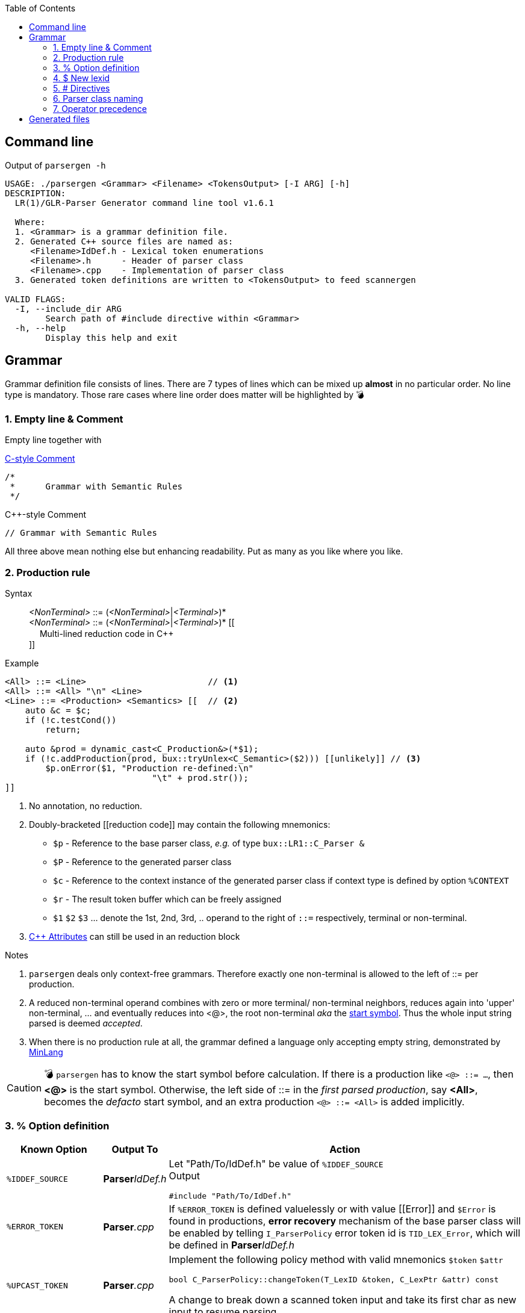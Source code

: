 :table-caption!:
:toc:
:toc-placement!:
//:toclevels: 4 
//:toc-title: 
:source-highlighter: pygments
:source-language: c++
:pygments-style: colorful
:pygments-linenums-mode: inline
:icons: font
//:docinfo: private
:hide-uri-scheme:
ifdef::env-github[]
:tip-caption: :bulb:
:note-caption: :information_source:
:important-caption: :heavy_exclamation_mark:
:caution-caption: :fire:
:warning-caption: :warning:
endif::[]

toc::[]

== Command line
.Output of `parsergen -h`
[source,bash]
----
USAGE: ./parsergen <Grammar> <Filename> <TokensOutput> [-I ARG] [-h]
DESCRIPTION:
  LR(1)/GLR-Parser Generator command line tool v1.6.1

  Where:
  1. <Grammar> is a grammar definition file.
  2. Generated C++ source files are named as:
     <Filename>IdDef.h - Lexical token enumerations
     <Filename>.h      - Header of parser class
     <Filename>.cpp    - Implementation of parser class
  3. Generated token definitions are written to <TokensOutput> to feed scannergen 

VALID FLAGS:
  -I, --include_dir ARG
	Search path of #include directive within <Grammar>
  -h, --help
	Display this help and exit
----

== Grammar
Grammar definition file consists of lines. There are 7 types of lines which can be mixed up *almost* in no particular order. No line type is mandatory. Those rare cases where line order does matter will be highlighted by 💣

=== 1. Empty line & Comment
Empty line together with

.https://en.wikipedia.org/wiki/Comment_(computer_programming)#C[C-style Comment]
[source,c]
----
/*
 *      Grammar with Semantic Rules
 */
----

.C++-style Comment
[source,c++]
----
// Grammar with Semantic Rules
----

All three above mean nothing else but enhancing readability. Put as many as you like where you like.

=== 2. Production rule
.Syntax
> _<NonTerminal>_ ::= (_<NonTerminal>_|_<Terminal>_)* +
  _<NonTerminal>_ ::= (_<NonTerminal>_|_<Terminal>_)* [[ +
　   Multi-lined reduction code in C++ +
]]

.Example
[source,c++]
----
<All> ::= <Line>                        // <1>
<All> ::= <All> "\n" <Line>
<Line> ::= <Production> <Semantics> [[  // <2>
    auto &c = $c;
    if (!c.testCond())
        return;

    auto &prod = dynamic_cast<C_Production&>(*$1);
    if (!c.addProduction(prod, bux::tryUnlex<C_Semantic>($2))) [[unlikely]] // <3>
        $p.onError($1, "Production re-defined:\n"
                             "\t" + prod.str());
]]
----
<1> No annotation, no reduction.
<2> [[reduction_mnemonics]]Doubly-bracketed [[reduction code]] may contain the following mnemonics:
    - `$p` - Reference to the base parser class, _e.g._ of type `bux::LR1::C_Parser &`
    - `$P` - Reference to the generated parser class
    - `$c` - Reference to the context instance of the generated parser class if context type is defined by option `%CONTEXT`
    - `$r` - The result token buffer which can be freely assigned
    - `$1` `$2` `$3` ... denote the 1st, 2nd, 3rd, .. operand to the right of `::=` respectively, terminal or non-terminal.
<3> https://en.cppreference.com/w/cpp/language/attributes[C++ Attributes] can still be used in an reduction block 

.Notes
. `parsergen` deals only context-free grammars. Therefore exactly one non-terminal is allowed to the left of ::= per production.
. A reduced non-terminal operand combines with zero or more terminal/ non-terminal neighbors, reduces again into 'upper' non-terminal, ... and eventually reduces into <@>, the root non-terminal _aka_ the https://en.wikipedia.org/wiki/Context-free_grammar#Formal_definitions[start symbol]. Thus the whole input string parsed is deemed _accepted_.  
. When there is no production rule at all, the grammar defined a language only accepting empty string, demonstrated by link:../example/MinLang/[MinLang]

CAUTION: 💣 `parsergen` has to know the start symbol before calculation. If there is a production like `<@> ::= ...`, then *<@>* is the start symbol. Otherwise, the left side of ::= in the _first parsed production_, say *<All>*, becomes the _defacto_ start symbol, and an extra production `<@> ::= <All>` is added implicitly.    

=== 3. % Option definition
[%autowidth,cols="<.^m,^.^a,<.^a"]
|===
^.^h| Known Option ^.^h| Output To ^.^h| Action

| %IDDEF_SOURCE | **Parser**_IdDef.h_ | Let "Path/To/IdDef.h" be value of `%IDDEF_SOURCE` +
Output
[source,c++]
#include "Path/To/IdDef.h"

| %ERROR_TOKEN | **Parser**_.cpp_ | If `%ERROR_TOKEN` is defined valuelessly or with value \[[Error]] and `$Error` is found in productions, *error recovery* mechanism of the base parser class will be enabled by telling `I_ParserPolicy` error token id is `TID_LEX_Error`, which will be defined in **Parser**_IdDef.h_ 

| %UPCAST_TOKEN | **Parser**_.cpp_ | Implement the following policy method with valid mnemonics `$token` `$attr`
[source,c++]
bool C_ParserPolicy::changeToken(T_LexID &token, C_LexPtr &attr) const

A change to break down a scanned token input and take its first char as new input to resume parsing.

| %ON_ERROR | **Parser**_.cpp_ | Implement the following policy method with valid mnemonics link:#reduction_mnemonics[`$p` `$P` `$c`] `$pos` `$message`
[source,c++]
void C_ParserPolicy::onError(
     bux::LR1::C_Parser     &, 
     const bux::C_SourcePos &pos, 
     const std::string      &message) const

| %SHOW_UNDEFINED | **Parser**_.cpp_ +
**Parser**_.h_ +
**Parser**_IdDef.h_ +
*tokens.txt* | When defined, for every other known option not defined, say `%FOO`, and where output should be skipped, output 
[source,c++]
----
// %FOO undefined (expanded here otherwise)
----

| %CONTEXT | |
| %IGNORE_KEYWORD_CASE | |
//--------------------------
| %HEADERS_FOR_HEADER | |
| %PRECLASSDECL | |
| %INCLASSDECL | |
//--------------------------
| %HEADERS_FOR_CPP | |
| %LOCAL_CPP | |
| %SCOPED_CPP_HEAD | |
| %SCOPED_CPP_TAIL | |
//--------------------------
| %SCANNEROPTION | *tokens.txt* | The first part of *tokens.txt*
| %EXTRA_TOKENS | *tokens.txt* | 
| HEADERS_FOR_SCANNER_CPP
| %LOCALS_FOR_SCANNER_CPP
|===

=== 4. $ New lexid
_(To be explained)_

=== 5. # Directives
Seriously, these are not preprocessor directives but processed in the same pass as other type of lines. They just happen to use same old syntaxes:
[%autowidth,cols="2*<.^a"]
|===
^.^h| Directive ^.^h| Meaning
| [source%nowrap,c++]
#include "Foo" | Replace this line with lines within file _"Foo"_
| [source%nowrap,c++]
#ifdef _Bar_ | If option `%Bar` is defined, include subsequent lines until whichever the **paired** `#else` or `#endif` is encountered first. Otherwise, include lines between `#else` and `#endif` if `#else` is present.
| [source%nowrap,c++]
#ifndef _Bar_ | If option `%Bar` is undefined, include subsequent lines until whichever the **paired** `#else` or `#endif` is encountered first. Otherwise, include lines between `#else` and `#endif` if `#else` is present.
| [source%nowrap,c++]
#else | 
| [source%nowrap,c++]
#endif | 
|===

IMPORTANT: Pairing rules of `#ifdef`, `#ifndef`, `#else`, `#endif` comply with https://en.cppreference.com/w/cpp/preprocessor/conditional)[C++ preprocessor counterparts]

TIP: No `#if _(expr)_` and `#elif _(expr)_` because relevant scenarios are yet to be seen and the implementing effort is estimated high.

=== 6. Parser class naming
.Syntax
*class* (`<namespace>` ::)* `<class_name>`

.Example
*class* `Main::C_BNFParser`

.Notes
. At most one such line is allowed. 
. When absent, the parser class has the default name `::C_Parser`
. This will become a problem only when an application uses multiple `parsergen`-generated parsers.   
. Use of namespace(s) is encouraged when the generated parser is part of a library.

=== 7. Operator precedence
_(To be explained)_

== Generated files
_(To be explained)_
